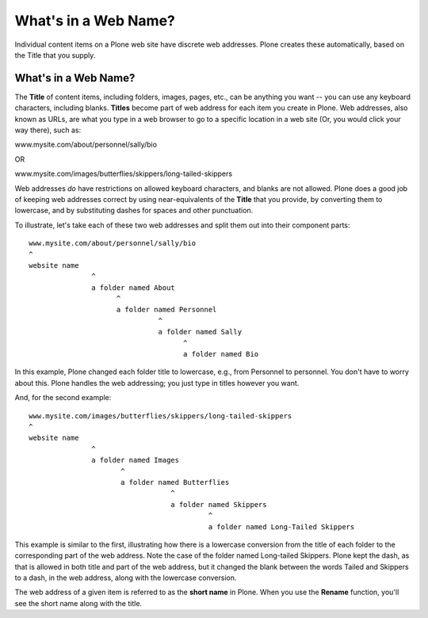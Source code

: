 What's in a Web Name?
==========================

Individual content items on a Plone web site have discrete web
addresses. Plone creates these automatically, based on the Title that
you supply.

What's in a Web Name?
---------------------

The **Title** of content items, including folders, images, pages, etc.,
can be anything you want -- you can use any keyboard characters,
including blanks. **Titles** become part of web address for each item
you create in Plone. Web addresses, also known as URLs, are what you
type in a web browser to go to a specific location in a web site (Or,
you would click your way there), such as:

www.mysite.com/about/personnel/sally/bio

OR

www.mysite.com/images/butterflies/skippers/long-tailed-skippers

Web addresses *do* have restrictions on allowed keyboard characters, and
blanks are not allowed. Plone does a good job of keeping web addresses
correct by using near-equivalents of the **Title** that you provide, by
converting them to lowercase, and by substituting dashes for spaces and
other punctuation.

To illustrate, let's take each of these two web addresses and split them
out into their component parts:

::

    www.mysite.com/about/personnel/sally/bio
    ^ 
    website name
                   ^ 
                   a folder named About
                         ^ 
                         a folder named Personnel
                                   ^ 
                                   a folder named Sally
                                         ^ 
                                         a folder named Bio

In this example, Plone changed each folder title to lowercase, e.g.,
from Personnel to personnel. You don't have to worry about this. Plone
handles the web addressing; you just type in titles however you want.

And, for the second example:

::

    www.mysite.com/images/butterflies/skippers/long-tailed-skippers
    ^
    website name
                   ^
                   a folder named Images
                          ^
                          a folder named Butterflies
                                      ^
                                      a folder named Skippers
                                               ^
                                               a folder named Long-Tailed Skippers

This example is similar to the first, illustrating how there is a
lowercase conversion from the title of each folder to the corresponding
part of the web address. Note the case of the folder named Long-tailed
Skippers. Plone kept the dash, as that is allowed in both title and part
of the web address, but it changed the blank between the words Tailed
and Skippers to a dash, in the web address, along with the lowercase
conversion.

The web address of a given item is referred to as the **short name** in
Plone. When you use the **Rename** function, you'll see the short name
along with the title.

